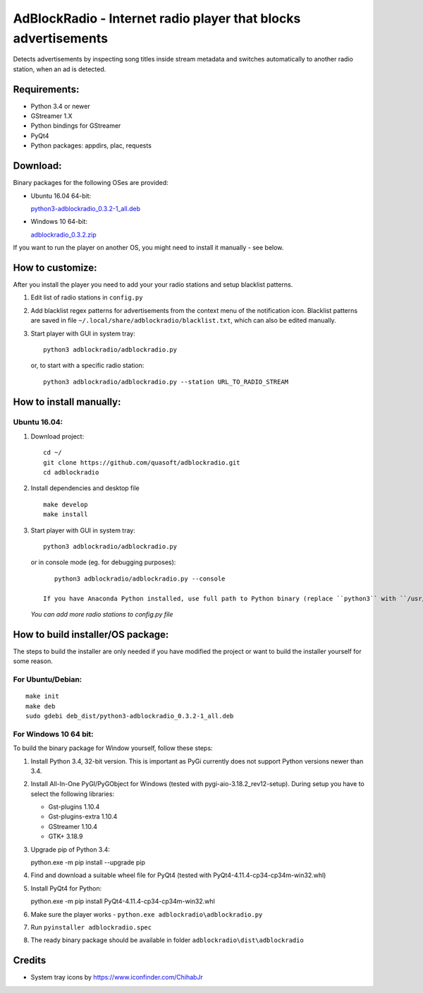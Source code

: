 AdBlockRadio - Internet radio player that blocks advertisements
===============================================================

Detects advertisements by inspecting song titles inside stream metadata
and switches automatically to another radio station, when an ad is
detected.

Requirements:
-------------

-  Python 3.4 or newer
-  GStreamer 1.X
-  Python bindings for GStreamer
-  PyQt4
-  Python packages: appdirs, plac, requests

Download:
---------

Binary packages for the following OSes are provided:

-  Ubuntu 16.04 64-bit:

   `python3-adblockradio_0.3.2-1_all.deb`_

-  Windows 10 64-bit:

   `adblockradio_0.3.2.zip`_


If you want to run the player on another OS, you might need to install
it manually - see below.

How to customize:
-----------------

After you install the player you need to add your your radio stations and setup blacklist patterns.

#. Edit list of radio stations in ``config.py``

#. Add blacklist regex patterns for advertisements from the context menu of the notification icon.
   Blacklist patterns are saved in file ``~/.local/share/adblockradio/blacklist.txt``, which can also be edited manually.

#. Start player with GUI in system tray:

   ::

       python3 adblockradio/adblockradio.py

   or, to start with a specific radio station:

   ::

       python3 adblockradio/adblockradio.py --station URL_TO_RADIO_STREAM


How to install manually:
------------------------

Ubuntu 16.04:
~~~~~~~~~~~~~

#. Download project:

   ::

       cd ~/
       git clone https://github.com/quasoft/adblockradio.git
       cd adblockradio

#. Install dependencies and desktop file

   ::

       make develop
       make install

#. Start player with GUI in system tray:

   ::

       python3 adblockradio/adblockradio.py


   or in console mode (eg. for debugging purposes):

   ::

       python3 adblockradio/adblockradio.py --console

    If you have Anaconda Python installed, use full path to Python binary (replace ``python3`` with ``/usr/bin/python3``)

   *You can add more radio stations to config.py file*


How to build installer/OS package:
----------------------------------

The steps to build the installer are only needed if you have modified the project or want to build the installer yourself for some reason.

For Ubuntu/Debian:
~~~~~~~~~~~~~~~~~~

::

    make init
    make deb
    sudo gdebi deb_dist/python3-adblockradio_0.3.2-1_all.deb

For Windows 10 64 bit:
~~~~~~~~~~~~~~~~~~~~~~

To build the binary package for Window yourself, follow these steps:

#. Install Python 3.4, 32-bit version. This is important as PyGi currently does not support Python versions newer than 3.4.

#. Install All-In-One PyGI/PyGObject for Windows (tested with pygi-aio-3.18.2_rev12-setup). During setup you have to select the following libraries:

   - Gst-plugins 1.10.4
   - Gst-plugins-extra 1.10.4
   - GStreamer 1.10.4
   - GTK+ 3.18.9

#. Upgrade pip of Python 3.4:

   ::
   
   python.exe -m pip install --upgrade pip
   
#. Find and download a suitable wheel file for PyQt4 (tested with PyQt4-4.11.4-cp34-cp34m-win32.whl)
   
#. Install PyQt4 for Python:

   ::
   
   python.exe -m pip install PyQt4-4.11.4-cp34-cp34m-win32.whl

#. Make sure the player works - ``python.exe adblockradio\adblockradio.py``

#. Run ``pyinstaller adblockradio.spec``

#. The ready binary package should be available in folder ``adblockradio\dist\adblockradio``


Credits
-------

-  System tray icons by https://www.iconfinder.com/ChihabJr


.. _`python3-adblockradio_0.3.2-1_all.deb`: https://github.com/quasoft/adblockradio/releases/download/0.3.2/python3-adblockradio_0.3.2-1_all.deb
.. _`adblockradio_0.3.2.zip`: https://github.com/quasoft/adblockradio/releases/download/0.3.2/adblockradio_0.3.2.zip
